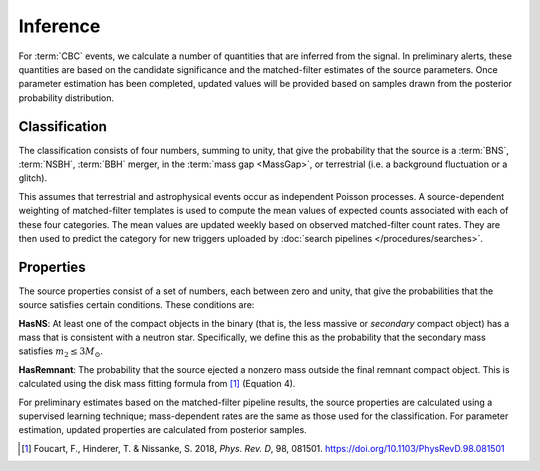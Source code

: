 Inference
=========

For :term:`CBC` events, we calculate a number of quantities that are inferred
from the signal. In preliminary alerts, these quantities are based on the
candidate significance and the matched-filter estimates of the source
parameters. Once parameter estimation has been completed, updated values will
be provided based on samples drawn from the posterior probability distribution.

Classification
--------------

The classification consists of four numbers, summing to unity, that give the
probability that the source is a :term:`BNS`, :term:`NSBH`, :term:`BBH` merger,
in the :term:`mass gap <MassGap>`, or terrestrial (i.e. a background
fluctuation or a glitch).

This assumes that terrestrial and astrophysical events occur as independent
Poisson processes. A source-dependent weighting of matched-filter templates is
used to compute the mean values of expected counts associated with each of
these four categories. The mean values are updated weekly based on observed
matched-filter count rates. They are then used to predict the category for new
triggers uploaded by :doc:`search pipelines </procedures/searches>`.

Properties
----------

The source properties consist of a set of numbers, each between zero and unity,
that give the probabilities that the source satisfies certain conditions. These
conditions are:

**HasNS**: At least one of the compact objects in the binary (that is, the less
massive or *secondary* compact object) has a mass that is consistent with a
neutron star. Specifically, we define this as the probability that the
secondary mass satisfies :math:`m_2 \leq 3 M_{\odot}`.

**HasRemnant**: The probability that the source ejected a nonzero mass outside
the final remnant compact object. This is calculated using the disk mass
fitting formula from [#DiskMass]_ (Equation 4).

For preliminary estimates based on the matched-filter pipeline results, the
source properties are calculated using a supervised learning technique;
mass-dependent rates are the same as those used for the classification. For
parameter estimation, updated properties are calculated from posterior samples.

.. |prd| replace:: *Phys. Rev. D*

.. [#DiskMass]
   Foucart, F., Hinderer, T. & Nissanke, S. 2018, |prd|, 98, 081501.
   https://doi.org/10.1103/PhysRevD.98.081501
